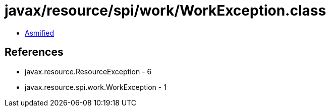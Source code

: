 = javax/resource/spi/work/WorkException.class

 - link:WorkException-asmified.java[Asmified]

== References

 - javax.resource.ResourceException - 6
 - javax.resource.spi.work.WorkException - 1
